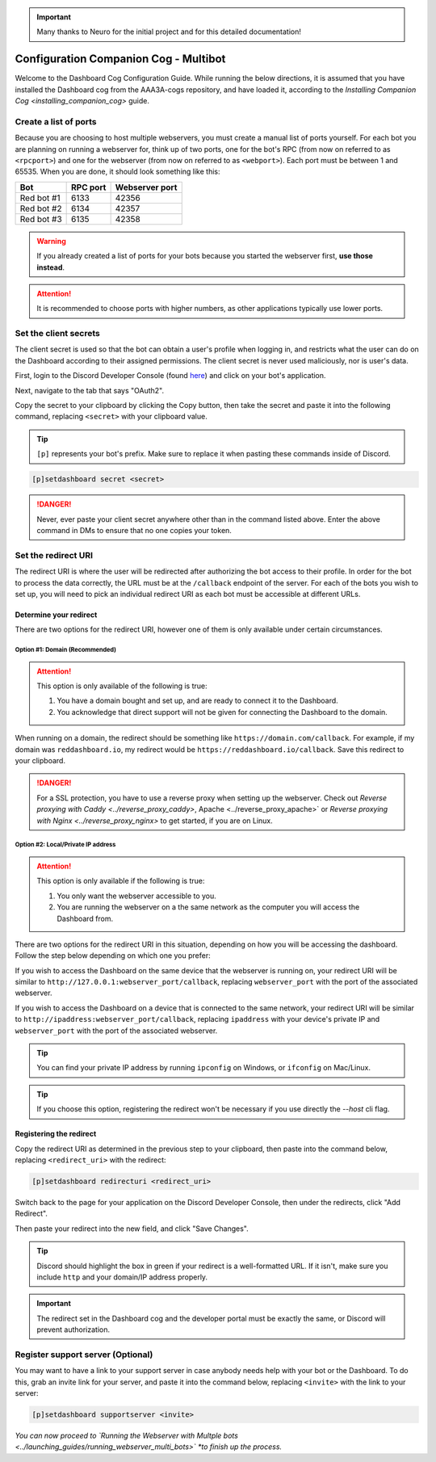.. important::

    Many thanks to Neuro for the initial project and for this detailed documentation!

Configuration Companion Cog - Multibot
======================================

Welcome to the Dashboard Cog Configuration Guide. While running the below directions, it is assumed that you have installed the Dashboard cog from the AAA3A-cogs repository, and have loaded it, according to the `Installing Companion Cog <installing_companion_cog>` guide.

Create a list of ports
----------------------

Because you are choosing to host multiple webservers, you must create a manual list of ports yourself. For each bot you are planning on running a webserver for, think up of two ports, one for the bot's RPC (from now on referred to as ``<rpcport>``) and one for the webserver (from now on referred to as ``<webport>``). Each port must be between 1 and 65535. When you are done, it should look something like this:

+-------------+------------+------------------+
| Bot         | RPC port   | Webserver port   |
+=============+============+==================+
| Red bot #1  | 6133       | 42356            |
+-------------+------------+------------------+
| Red bot #2  | 6134       | 42357            |
+-------------+------------+------------------+
| Red bot #3  | 6135       | 42358            |
+-------------+------------+------------------+

.. warning::

   If you already created a list of ports for your bots because you started the webserver first, **use those instead**.

.. attention::

   It is recommended to choose ports with higher numbers, as other applications typically use lower ports.

Set the client secrets
----------------------

The client secret is used so that the bot can obtain a user's profile when logging in, and restricts what the user can do on the Dashboard according to their assigned permissions. The client secret is never used maliciously, nor is user's data.

First, login to the Discord Developer Console (found `here <https://discord.com/developers/applications>`__) and click on your bot's application.

.. image:: ../.resources/select_app.png

Next, navigate to the tab that says "OAuth2".

.. image:: ../.resources/select_oauth2.png

Copy the secret to your clipboard by clicking the Copy button, then take the secret and paste it into the following command, replacing ``<secret>`` with your clipboard value.

.. image:: ../.resources/copy_secret.png

.. tip::

    ``[p]`` represents your bot's prefix. Make sure to replace it when pasting these commands inside of Discord.

.. code-block:: none

    [p]setdashboard secret <secret>

.. danger::

   Never, ever paste your client secret anywhere other than in the command listed above. Enter the above command in DMs to ensure that no one copies your token.

Set the redirect URI
--------------------

The redirect URI is where the user will be redirected after authorizing the bot access to their profile. In order for the bot to process the data correctly, the URL must be at the ``/callback`` endpoint of the server. For each of the bots you wish to set up, you will need to pick an individual redirect URI as each bot must be accessible at different URLs.

Determine your redirect
~~~~~~~~~~~~~~~~~~~~~~~

There are two options for the redirect URI, however one of them is only available under certain circumstances.

Option #1: Domain (Recommended)
^^^^^^^^^^^^^^^^^^^^^^^^^^^^^^^

.. attention:: 

   This option is only available of the following is true:

   1. You have a domain bought and set up, and are ready to connect it to the Dashboard.
   2. You acknowledge that direct support will not be given for connecting the Dashboard to the domain.

When running on a domain, the redirect should be something like ``https://domain.com/callback``. For example, if my domain was ``reddashboard.io``, my redirect would be ``https://reddashboard.io/callback``. Save this redirect to your clipboard.

.. danger:: 

   For a SSL protection, you have to use a reverse proxy when setting up the webserver. Check out `Reverse proxying with Caddy <../reverse_proxy_caddy>`, Apache <../reverse_proxy_apache>` or `Reverse proxying with Nginx <../reverse_proxy_nginx>` to get started, if you are on Linux.

Option #2: Local/Private IP address
^^^^^^^^^^^^^^^^^^^^^^^^^^^^^^^^^^^

.. attention::

   This option is only available if the following is true:

   1. You only want the webserver accessible to you.
   2. You are running the webserver on a the same network as the computer you will access the Dashboard from.

There are two options for the redirect URI in this situation, depending on how you will be accessing the dashboard. Follow the step below depending on which one you prefer:

If you wish to access the Dashboard on the same device that the webserver is running on, your redirect URI will be similar to ``http://127.0.0.1:webserver_port/callback``, replacing ``webserver_port`` with the port of the associated webserver.

If you wish to access the Dashboard on a device that is connected to the same network, your redirect URI will be similar to ``http://ipaddress:webserver_port/callback``, replacing ``ipaddress`` with your device's private IP and ``webserver_port`` with the port of the associated webserver.

.. tip::

   You can find your private IP address by running ``ipconfig`` on Windows, or ``ifconfig`` on Mac/Linux.

.. tip::

   If you choose this option, registering the redirect won't be necessary if you use directly the `--host` cli flag.

Registering the redirect
~~~~~~~~~~~~~~~~~~~~~~~~

Copy the redirect URI as determined in the previous step to your clipboard, then paste into the command below, replacing ``<redirect_uri>`` with the redirect:

.. code-block:: none

   [p]setdashboard redirecturi <redirect_uri>

Switch back to the page for your application on the Discord Developer Console, then under the redirects, click "Add Redirect".

.. image:: ../.resources/select_add_redirect.png

Then paste your redirect into the new field, and click "Save Changes".

.. tip::

   Discord should highlight the box in green if your redirect is a well-formatted URL. If it isn't, make sure you include ``http`` and your domain/IP address properly.

.. image:: ../.resources/submit_redirect.png

.. important::

   The redirect set in the Dashboard cog and the developer portal must be exactly the same, or Discord will prevent authorization.

Register support server (Optional)
----------------------------------

You may want to have a link to your support server in case anybody needs help with your bot or the Dashboard. To do this, grab an invite link for your server, and paste it into the command below, replacing ``<invite>`` with the link to your server:

.. code-block:: none

    [p]setdashboard supportserver <invite>

*You can now proceed to `Running the Webserver with Multple bots <../launching_guides/running_webserver_multi_bots>` *to finish up the process.*